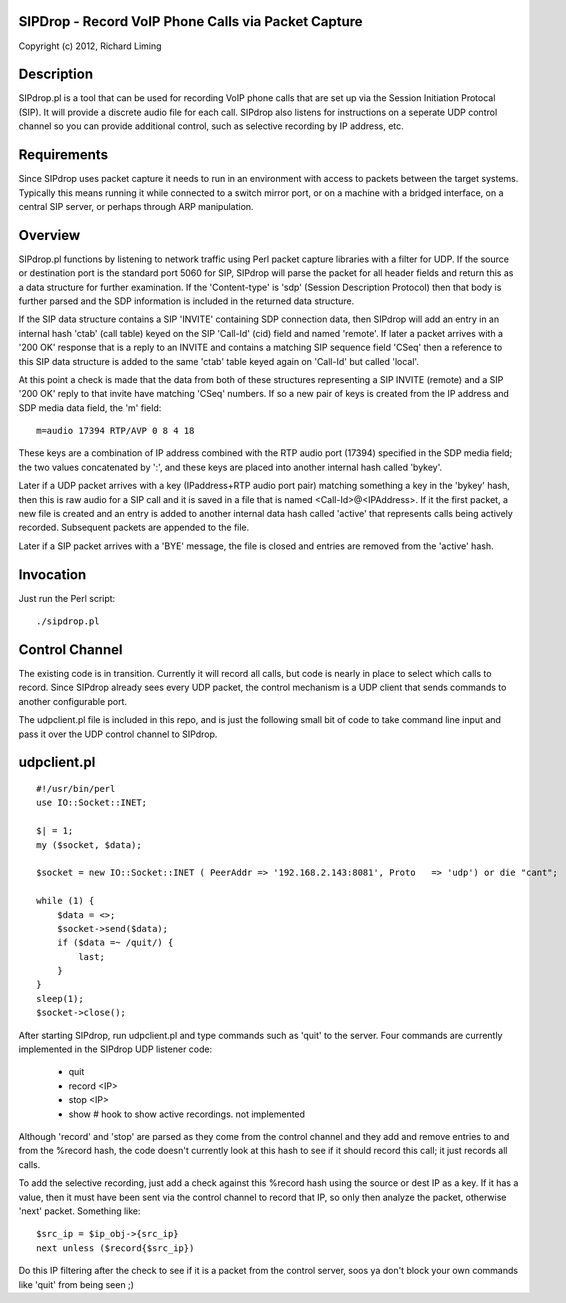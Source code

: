 
SIPDrop - Record VoIP Phone Calls via Packet Capture
----------------------------------------------------

Copyright (c) 2012, Richard Liming


Description
-----------

SIPdrop.pl is a tool that can be used for recording VoIP phone calls that
are set up via the Session Initiation Protocal (SIP).  It will provide
a discrete audio file for each call.  SIPdrop also listens for 
instructions on a seperate UDP control channel so you can provide
additional control, such as selective recording by IP address, etc.

Requirements
------------

Since SIPdrop uses packet capture it needs to run in an environment with
access to packets between the target systems.  Typically this means
running it while connected to a switch mirror port, or on a machine 
with a bridged interface, on a central SIP server, or perhaps through ARP 
manipulation.

Overview
--------

SIPdrop.pl functions by listening to network traffic using Perl packet 
capture libraries with a filter for UDP.  If the source or destination port 
is the standard port 5060 for SIP, SIPdrop will parse the packet for all 
header fields and return this as a data structure for further examination.
If the 'Content-type' is 'sdp' (Session Description Protocol) then that body
is further parsed and the SDP information is included in the returned data
structure.

If the SIP data structure contains a SIP 'INVITE' containing SDP connection
data, then SIPdrop will add an entry in an internal hash 'ctab' (call table) 
keyed on the SIP 'Call-Id' (cid) field and named 'remote'.  If later a packet 
arrives with a '200 OK' response that is a reply to an INVITE and contains a 
matching SIP sequence field 'CSeq' then a reference to this SIP data
structure is added to the same 'ctab' table keyed again on 'Call-Id' but
called 'local'.

At this point a check is made that the data from both of these structures
representing a SIP INVITE (remote) and a SIP '200 OK' reply to that invite
have matching 'CSeq' numbers.  If so a new pair of keys is created from
the IP address and SDP media data field, the 'm' field:

::

    m=audio 17394 RTP/AVP 0 8 4 18

These keys are a combination of IP address combined with the RTP audio port 
(17394) specified in the SDP media field; the two values concatenated 
by ':', and these keys are placed into another internal hash called 'bykey'.

Later if a UDP packet arrives with a key (IPaddress+RTP audio port pair) 
matching something a key in the 'bykey' hash, then this is raw audio for
a SIP call and it is saved in a file that is named <Call-Id>@<IPAddress>.
If it the first packet, a new file is created and an entry is added to
another internal data hash called 'active' that represents calls being
actively recorded. Subsequent packets are appended to the file.

Later if a SIP packet arrives with a 'BYE' message, the file is closed and
entries are removed from the 'active' hash.

Invocation
----------

Just run the Perl script::

    ./sipdrop.pl


Control Channel
---------------

The existing code is in transition.  Currently it will record all calls, but
code is nearly in place to select which calls to record.  Since SIPdrop
already sees every UDP packet, the control mechanism is a UDP client that
sends commands to another configurable port.  

The udpclient.pl file is included in this repo, and is just the following
small bit of code to take command line input and pass it over the UDP
control channel to SIPdrop.   

udpclient.pl
------------

::

    #!/usr/bin/perl
    use IO::Socket::INET;

    $| = 1;
    my ($socket, $data);

    $socket = new IO::Socket::INET ( PeerAddr => '192.168.2.143:8081', Proto   => 'udp') or die "cant";

    while (1) {
        $data = <>;
        $socket->send($data);
        if ($data =~ /quit/) {
            last;
        }
    }
    sleep(1);
    $socket->close();


After starting SIPdrop, run udpclient.pl and type commands such as 'quit' to the server.
Four commands are currently implemented in the SIPdrop UDP listener code:
    - quit
    - record <IP>
    - stop <IP>
    - show  # hook to show active recordings.  not implemented

Although 'record' and 'stop' are parsed as they come from the control 
channel and they add and remove entries to and from the %record hash,
the code doesn't currently look at this hash to see if it should record
this call; it just records all calls.

To add the selective recording, just add a check against this %record
hash using the source or dest IP as a key.  If it has a value, then it
must have been sent via the control channel to record that IP, so only
then analyze the packet, otherwise 'next' packet.  Something like::

    $src_ip = $ip_obj->{src_ip}
    next unless ($record{$src_ip}) 

Do this IP filtering after the check to see if it is a packet from the
control server, soos ya don't block your own commands like 'quit'
from being seen ;)




